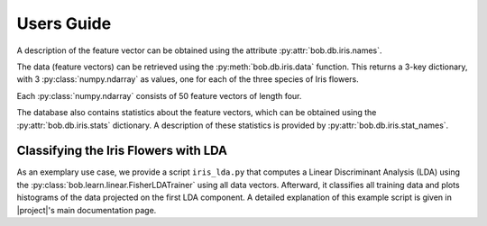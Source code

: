 .. vim: set fileencoding=utf-8 :
.. Andre Anjos <andre.anjos@idiap.ch>
.. Mon  4 Nov 20:58:04 2013 CET

.. testsetup:: *

   import bob.db.iris

=============
 Users Guide
=============

A description of the feature vector can be obtained using the attribute
:py:attr:`bob.db.iris.names`.

.. doctest::
   :options: +NORMALIZE_WHITESPACE, +ELLIPSIS

   >>> descriptor_labels = bob.db.iris.names
   >>> descriptor_labels
   ['Sepal Length', 'Sepal Width', 'Petal Length', 'Petal Width']

The data (feature vectors) can be retrieved using the
:py:meth:`bob.db.iris.data` function. This returns a 3-key dictionary, with
3 :py:class:`numpy.ndarray` as values, one for each of the three species of
Iris flowers.

.. doctest::
   :options: +NORMALIZE_WHITESPACE, +ELLIPSIS

  >>> data = bob.db.iris.data()
  >>> type(data['setosa'])
  <... 'numpy.ndarray'>
  >>> data['setosa'].shape
  (50, 4)
  >>> list(data.keys()) # doctest: +SKIP
  ['setosa', 'versicolor', 'virginica']

Each :py:class:`numpy.ndarray` consists of 50 feature vectors of length four.

The database also contains statistics about the feature vectors, which can be
obtained using the :py:attr:`bob.db.iris.stats` dictionary. A description
of these statistics is provided by :py:attr:`bob.db.iris.stat_names`.


Classifying the Iris Flowers with LDA
-------------------------------------

As an exemplary use case, we provide a script ``iris_lda.py`` that computes a
Linear Discriminant Analysis (LDA) using the
:py:class:`bob.learn.linear.FisherLDATrainer` using all data vectors.
Afterward, it classifies all training data and plots histograms of the data
projected on the first LDA component. A detailed explanation of this example
script is given in |project|'s main documentation page.
